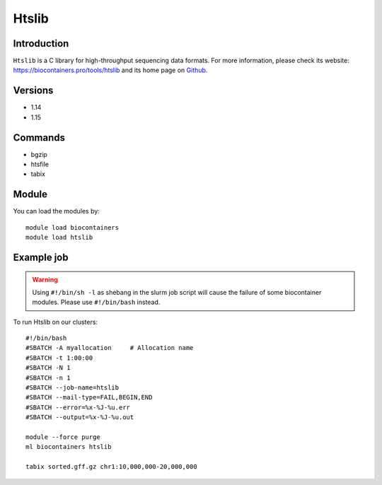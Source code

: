 .. _backbone-label:

Htslib
==============================

Introduction
~~~~~~~~
``Htslib`` is a C library for high-throughput sequencing data formats. For more information, please check its website: https://biocontainers.pro/tools/htslib and its home page on `Github`_.

Versions
~~~~~~~~
- 1.14
- 1.15

Commands
~~~~~~~
- bgzip
- htsfile
- tabix

Module
~~~~~~~~
You can load the modules by::
    
    module load biocontainers
    module load htslib

Example job
~~~~~
.. warning::
    Using ``#!/bin/sh -l`` as shebang in the slurm job script will cause the failure of some biocontainer modules. Please use ``#!/bin/bash`` instead.

To run Htslib on our clusters::

    #!/bin/bash
    #SBATCH -A myallocation     # Allocation name 
    #SBATCH -t 1:00:00
    #SBATCH -N 1
    #SBATCH -n 1
    #SBATCH --job-name=htslib
    #SBATCH --mail-type=FAIL,BEGIN,END
    #SBATCH --error=%x-%J-%u.err
    #SBATCH --output=%x-%J-%u.out

    module --force purge
    ml biocontainers htslib

    tabix sorted.gff.gz chr1:10,000,000-20,000,000
.. _Github: https://github.com/samtools/htslib
